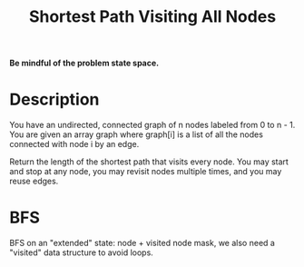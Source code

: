 #+title: Shortest Path Visiting All Nodes

*Be mindful of the problem state space.*

* Description
  You have an undirected, connected graph of n nodes labeled from 0 to n - 1. You are given an array graph where graph[i] is a list of all the nodes connected
  with node i by an edge.

  Return the length of the shortest path that visits every node. You may start and stop at any node, you may revisit nodes multiple times, and you may
  reuse edges.

* BFS

  BFS on an "extended" state: node + visited node mask, we also need a "visited" data structure to avoid loops.
